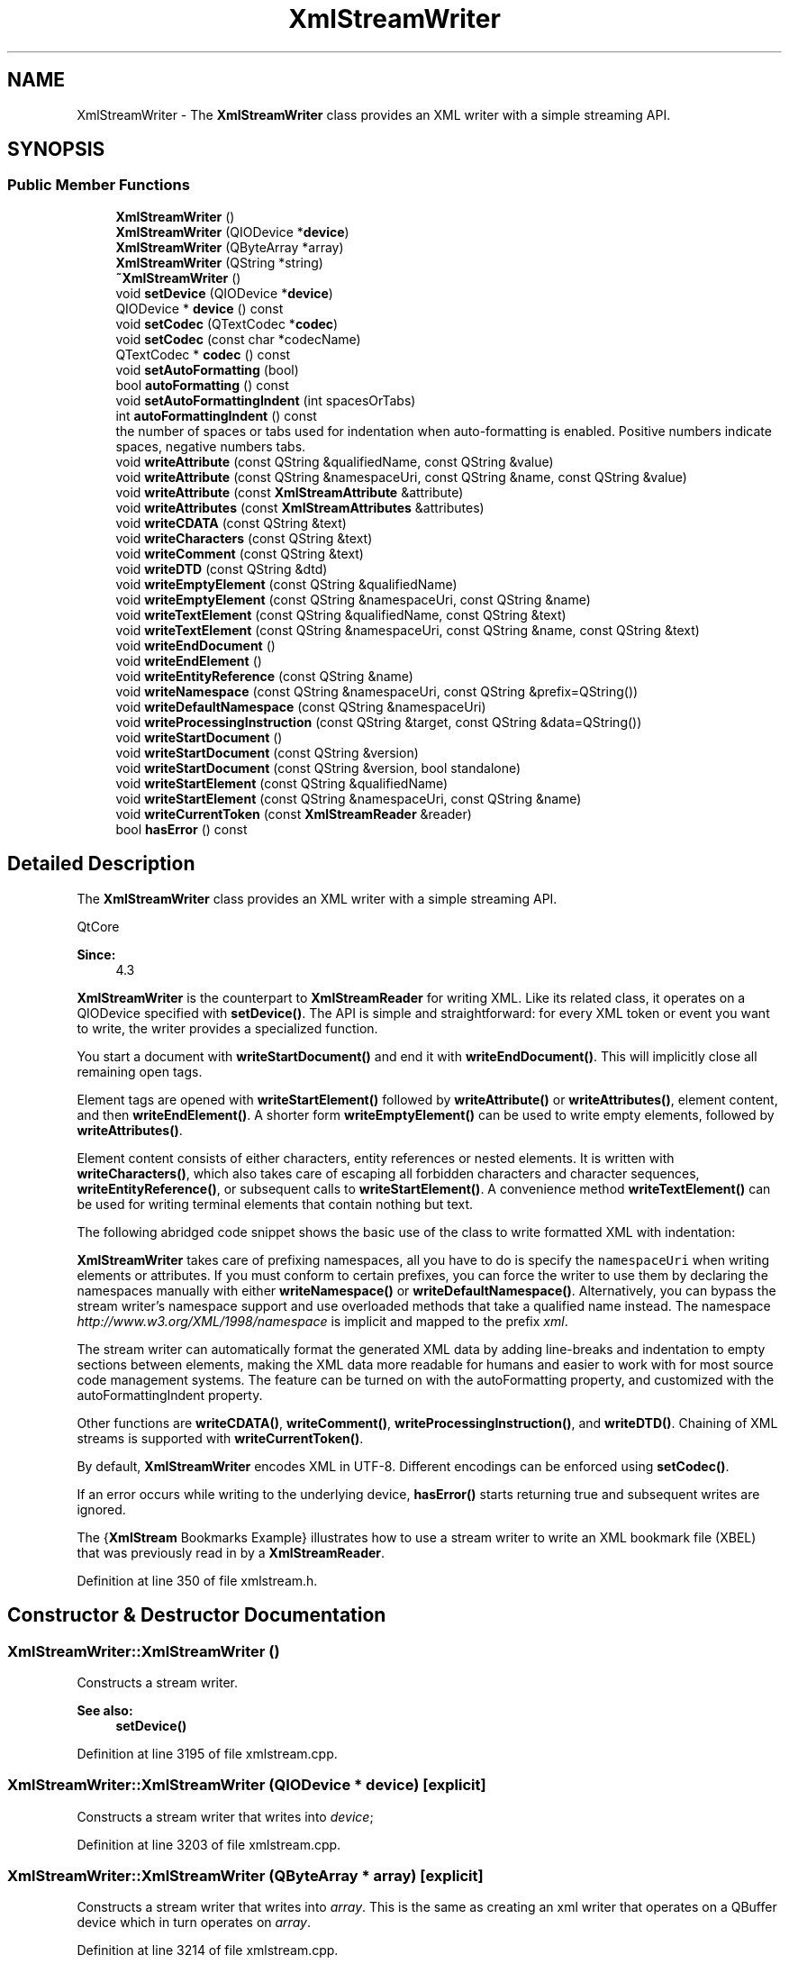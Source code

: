 .TH "XmlStreamWriter" 3 "Mon Jun 5 2017" "MuseScore-2.2" \" -*- nroff -*-
.ad l
.nh
.SH NAME
XmlStreamWriter \- The \fBXmlStreamWriter\fP class provides an XML writer with a simple streaming API\&.  

.SH SYNOPSIS
.br
.PP
.SS "Public Member Functions"

.in +1c
.ti -1c
.RI "\fBXmlStreamWriter\fP ()"
.br
.ti -1c
.RI "\fBXmlStreamWriter\fP (QIODevice *\fBdevice\fP)"
.br
.ti -1c
.RI "\fBXmlStreamWriter\fP (QByteArray *array)"
.br
.ti -1c
.RI "\fBXmlStreamWriter\fP (QString *string)"
.br
.ti -1c
.RI "\fB~XmlStreamWriter\fP ()"
.br
.ti -1c
.RI "void \fBsetDevice\fP (QIODevice *\fBdevice\fP)"
.br
.ti -1c
.RI "QIODevice * \fBdevice\fP () const"
.br
.ti -1c
.RI "void \fBsetCodec\fP (QTextCodec *\fBcodec\fP)"
.br
.ti -1c
.RI "void \fBsetCodec\fP (const char *codecName)"
.br
.ti -1c
.RI "QTextCodec * \fBcodec\fP () const"
.br
.ti -1c
.RI "void \fBsetAutoFormatting\fP (bool)"
.br
.ti -1c
.RI "bool \fBautoFormatting\fP () const"
.br
.ti -1c
.RI "void \fBsetAutoFormattingIndent\fP (int spacesOrTabs)"
.br
.ti -1c
.RI "int \fBautoFormattingIndent\fP () const"
.br
.RI "the number of spaces or tabs used for indentation when auto-formatting is enabled\&. Positive numbers indicate spaces, negative numbers tabs\&. "
.ti -1c
.RI "void \fBwriteAttribute\fP (const QString &qualifiedName, const QString &value)"
.br
.ti -1c
.RI "void \fBwriteAttribute\fP (const QString &namespaceUri, const QString &name, const QString &value)"
.br
.ti -1c
.RI "void \fBwriteAttribute\fP (const \fBXmlStreamAttribute\fP &attribute)"
.br
.ti -1c
.RI "void \fBwriteAttributes\fP (const \fBXmlStreamAttributes\fP &attributes)"
.br
.ti -1c
.RI "void \fBwriteCDATA\fP (const QString &text)"
.br
.ti -1c
.RI "void \fBwriteCharacters\fP (const QString &text)"
.br
.ti -1c
.RI "void \fBwriteComment\fP (const QString &text)"
.br
.ti -1c
.RI "void \fBwriteDTD\fP (const QString &dtd)"
.br
.ti -1c
.RI "void \fBwriteEmptyElement\fP (const QString &qualifiedName)"
.br
.ti -1c
.RI "void \fBwriteEmptyElement\fP (const QString &namespaceUri, const QString &name)"
.br
.ti -1c
.RI "void \fBwriteTextElement\fP (const QString &qualifiedName, const QString &text)"
.br
.ti -1c
.RI "void \fBwriteTextElement\fP (const QString &namespaceUri, const QString &name, const QString &text)"
.br
.ti -1c
.RI "void \fBwriteEndDocument\fP ()"
.br
.ti -1c
.RI "void \fBwriteEndElement\fP ()"
.br
.ti -1c
.RI "void \fBwriteEntityReference\fP (const QString &name)"
.br
.ti -1c
.RI "void \fBwriteNamespace\fP (const QString &namespaceUri, const QString &prefix=QString())"
.br
.ti -1c
.RI "void \fBwriteDefaultNamespace\fP (const QString &namespaceUri)"
.br
.ti -1c
.RI "void \fBwriteProcessingInstruction\fP (const QString &target, const QString &data=QString())"
.br
.ti -1c
.RI "void \fBwriteStartDocument\fP ()"
.br
.ti -1c
.RI "void \fBwriteStartDocument\fP (const QString &version)"
.br
.ti -1c
.RI "void \fBwriteStartDocument\fP (const QString &version, bool standalone)"
.br
.ti -1c
.RI "void \fBwriteStartElement\fP (const QString &qualifiedName)"
.br
.ti -1c
.RI "void \fBwriteStartElement\fP (const QString &namespaceUri, const QString &name)"
.br
.ti -1c
.RI "void \fBwriteCurrentToken\fP (const \fBXmlStreamReader\fP &reader)"
.br
.ti -1c
.RI "bool \fBhasError\fP () const"
.br
.in -1c
.SH "Detailed Description"
.PP 
The \fBXmlStreamWriter\fP class provides an XML writer with a simple streaming API\&. 

QtCore 
.PP
\fBSince:\fP
.RS 4
4\&.3 
.RE
.PP
\fBXmlStreamWriter\fP is the counterpart to \fBXmlStreamReader\fP for writing XML\&. Like its related class, it operates on a QIODevice specified with \fBsetDevice()\fP\&. The API is simple and straightforward: for every XML token or event you want to write, the writer provides a specialized function\&.
.PP
You start a document with \fBwriteStartDocument()\fP and end it with \fBwriteEndDocument()\fP\&. This will implicitly close all remaining open tags\&.
.PP
Element tags are opened with \fBwriteStartElement()\fP followed by \fBwriteAttribute()\fP or \fBwriteAttributes()\fP, element content, and then \fBwriteEndElement()\fP\&. A shorter form \fBwriteEmptyElement()\fP can be used to write empty elements, followed by \fBwriteAttributes()\fP\&.
.PP
Element content consists of either characters, entity references or nested elements\&. It is written with \fBwriteCharacters()\fP, which also takes care of escaping all forbidden characters and character sequences, \fBwriteEntityReference()\fP, or subsequent calls to \fBwriteStartElement()\fP\&. A convenience method \fBwriteTextElement()\fP can be used for writing terminal elements that contain nothing but text\&.
.PP
The following abridged code snippet shows the basic use of the class to write formatted XML with indentation:
.PP
.PP
.nf
.fi
.PP
 
.PP
.nf

.fi
.PP
 
.PP
.nf

.fi
.PP
 \fBXmlStreamWriter\fP takes care of prefixing namespaces, all you have to do is specify the \fCnamespaceUri\fP when writing elements or attributes\&. If you must conform to certain prefixes, you can force the writer to use them by declaring the namespaces manually with either \fBwriteNamespace()\fP or \fBwriteDefaultNamespace()\fP\&. Alternatively, you can bypass the stream writer's namespace support and use overloaded methods that take a qualified name instead\&. The namespace \fIhttp://www.w3.org/XML/1998/namespace\fP is implicit and mapped to the prefix \fIxml\fP\&.
.PP
The stream writer can automatically format the generated XML data by adding line-breaks and indentation to empty sections between elements, making the XML data more readable for humans and easier to work with for most source code management systems\&. The feature can be turned on with the  autoFormatting property, and customized with the  autoFormattingIndent property\&.
.PP
Other functions are \fBwriteCDATA()\fP, \fBwriteComment()\fP, \fBwriteProcessingInstruction()\fP, and \fBwriteDTD()\fP\&. Chaining of XML streams is supported with \fBwriteCurrentToken()\fP\&.
.PP
By default, \fBXmlStreamWriter\fP encodes XML in UTF-8\&. Different encodings can be enforced using \fBsetCodec()\fP\&.
.PP
If an error occurs while writing to the underlying device, \fBhasError()\fP starts returning true and subsequent writes are ignored\&.
.PP
The {\fBXmlStream\fP Bookmarks Example} illustrates how to use a stream writer to write an XML bookmark file (XBEL) that was previously read in by a \fBXmlStreamReader\fP\&. 
.PP
Definition at line 350 of file xmlstream\&.h\&.
.SH "Constructor & Destructor Documentation"
.PP 
.SS "XmlStreamWriter::XmlStreamWriter ()"
Constructs a stream writer\&.
.PP
\fBSee also:\fP
.RS 4
\fBsetDevice()\fP 
.RE
.PP

.PP
Definition at line 3195 of file xmlstream\&.cpp\&.
.SS "XmlStreamWriter::XmlStreamWriter (QIODevice * device)\fC [explicit]\fP"
Constructs a stream writer that writes into \fIdevice\fP; 
.PP
Definition at line 3203 of file xmlstream\&.cpp\&.
.SS "XmlStreamWriter::XmlStreamWriter (QByteArray * array)\fC [explicit]\fP"
Constructs a stream writer that writes into \fIarray\fP\&. This is the same as creating an xml writer that operates on a QBuffer device which in turn operates on \fIarray\fP\&. 
.PP
Definition at line 3214 of file xmlstream\&.cpp\&.
.SS "XmlStreamWriter::XmlStreamWriter (QString * string)\fC [explicit]\fP"
Constructs a stream writer that writes into \fIstring\fP\&. 
.PP
Definition at line 3226 of file xmlstream\&.cpp\&.
.SS "XmlStreamWriter::~XmlStreamWriter ()"
Destructor\&. 
.PP
Definition at line 3236 of file xmlstream\&.cpp\&.
.SH "Member Function Documentation"
.PP 
.SS "bool XmlStreamWriter::autoFormatting () const"

.PP
\fBSince:\fP
.RS 4
4\&.4 the auto-formatting flag of the stream writer
.RE
.PP
This property controls whether or not the stream writer automatically formats the generated XML data\&. If enabled, the writer automatically adds line-breaks and indentation to empty sections between elements (ignorable whitespace)\&. The main purpose of auto-formatting is to split the data into several lines, and to increase readability for a human reader\&. The indentation depth can be controlled through the  autoFormattingIndent property\&.
.PP
By default, auto-formatting is disabled\&.
.PP
\fBSince:\fP
.RS 4
4\&.4
.RE
.PP
Returns \fCtrue\fP if auto formattting is enabled, otherwise \fCfalse\fP\&. 
.PP
Definition at line 3356 of file xmlstream\&.cpp\&.
.SS "int XmlStreamWriter::autoFormattingIndent () const"

.PP
the number of spaces or tabs used for indentation when auto-formatting is enabled\&. Positive numbers indicate spaces, negative numbers tabs\&. 
.PP
\fBSince:\fP
.RS 4
4\&.4
.RE
.PP
The default indentation is 4\&.
.PP
\fBSee also:\fP
.RS 4
\fBautoFormatting\fP 
.RE
.PP

.PP
Definition at line 3382 of file xmlstream\&.cpp\&.
.SS "QTextCodec * XmlStreamWriter::codec () const"
Returns the codec that is currently assigned to the stream\&.
.PP
\fBSee also:\fP
.RS 4
\fBsetCodec()\fP 
.RE
.PP

.PP
Definition at line 3314 of file xmlstream\&.cpp\&.
.SS "QIODevice * XmlStreamWriter::device () const"
Returns the current device associated with the \fBXmlStreamWriter\fP, or 0 if no device has been assigned\&.
.PP
\fBSee also:\fP
.RS 4
\fBsetDevice()\fP 
.RE
.PP

.PP
Definition at line 3266 of file xmlstream\&.cpp\&.
.SS "bool XmlStreamWriter::hasError () const"
Returns \fCtrue\fP if the stream failed to write to the underlying device\&.
.PP
The error status is never reset\&. Writes happening after the error occurred are ignored, even if the error condition is cleared\&. 
.PP
Definition at line 3394 of file xmlstream\&.cpp\&.
.SS "void XmlStreamWriter::setAutoFormatting (bool enable)"

.PP
\fBSince:\fP
.RS 4
4\&.4
.RE
.PP
Enables auto formatting if \fIenable\fP is \fCtrue\fP, otherwise disables it\&.
.PP
The default value is \fCfalse\fP\&. 
.PP
Definition at line 3345 of file xmlstream\&.cpp\&.
.SS "void XmlStreamWriter::setCodec (QTextCodec * codec)"
Sets the codec for this stream to \fIcodec\fP\&. The codec is used for encoding any data that is written\&. By default, \fBXmlStreamWriter\fP uses UTF-8\&.
.PP
The encoding information is stored in the initial xml tag which gets written when you call \fBwriteStartDocument()\fP\&. Call this function before calling \fBwriteStartDocument()\fP\&.
.PP
\fBSee also:\fP
.RS 4
\fBcodec()\fP 
.RE
.PP

.PP
Definition at line 3285 of file xmlstream\&.cpp\&.
.SS "void XmlStreamWriter::setCodec (const char * codecName)"
Sets the codec for this stream to the QTextCodec for the encoding specified by \fIcodecName\fP\&. Common values for \fCcodecName\fP include 'ISO 8859-1', 'UTF-8', and 'UTF-16'\&. If the encoding isn't recognized, nothing happens\&.
.PP
\fBSee also:\fP
.RS 4
QTextCodec::codecForName() 
.RE
.PP

.PP
Definition at line 3304 of file xmlstream\&.cpp\&.
.SS "void XmlStreamWriter::setDevice (QIODevice * device)"
Sets the current device to \fIdevice\fP\&. If you want the stream to write into a QByteArray, you can create a QBuffer device\&.
.PP
\fBSee also:\fP
.RS 4
\fBdevice()\fP 
.RE
.PP

.PP
Definition at line 3247 of file xmlstream\&.cpp\&.
.SS "void XmlStreamWriter::writeAttribute (const QString & qualifiedName, const QString & value)"
This is an overloaded member function, provided for convenience\&. It differs from the above function only in what argument(s) it accepts\&. Writes an attribute with \fIqualifiedName\fP and \fIvalue\fP\&.
.PP
This function can only be called after \fBwriteStartElement()\fP before any content is written, or after \fBwriteEmptyElement()\fP\&. 
.PP
Definition at line 3408 of file xmlstream\&.cpp\&.
.SS "void XmlStreamWriter::writeAttribute (const QString & namespaceUri, const QString & name, const QString & value)"
Writes an attribute with \fIname\fP and \fIvalue\fP, prefixed for the specified \fInamespaceUri\fP\&. If the namespace has not been declared yet, \fBXmlStreamWriter\fP will generate a namespace declaration for it\&.
.PP
This function can only be called after \fBwriteStartElement()\fP before any content is written, or after \fBwriteEmptyElement()\fP\&. 
.PP
Definition at line 3428 of file xmlstream\&.cpp\&.
.SS "void XmlStreamWriter::writeAttribute (const \fBXmlStreamAttribute\fP & attribute)"
This is an overloaded member function, provided for convenience\&. It differs from the above function only in what argument(s) it accepts\&.
.PP
Writes the \fIattribute\fP\&.
.PP
This function can only be called after \fBwriteStartElement()\fP before any content is written, or after \fBwriteEmptyElement()\fP\&. 
.PP
Definition at line 3453 of file xmlstream\&.cpp\&.
.SS "void XmlStreamWriter::writeAttributes (const \fBXmlStreamAttributes\fP & attributes)"
Writes the attribute vector \fIattributes\fP\&. If a namespace referenced in an attribute not been declared yet, \fBXmlStreamWriter\fP will generate a namespace declaration for it\&.
.PP
This function can only be called after \fBwriteStartElement()\fP before any content is written, or after \fBwriteEmptyElement()\fP\&.
.PP
\fBSee also:\fP
.RS 4
\fBwriteAttribute()\fP, \fBwriteNamespace()\fP 
.RE
.PP

.PP
Definition at line 3474 of file xmlstream\&.cpp\&.
.SS "void XmlStreamWriter::writeCDATA (const QString & text)"
Writes \fItext\fP as CDATA section\&. If \fItext\fP contains the forbidden character sequence ']]>', it is split into different CDATA sections\&.
.PP
This function mainly exists for completeness\&. Normally you should not need use it, because \fBwriteCharacters()\fP automatically escapes all non-content characters\&. 
.PP
Definition at line 3492 of file xmlstream\&.cpp\&.
.SS "void XmlStreamWriter::writeCharacters (const QString & text)"
Writes \fItext\fP\&. The characters '<', '&', and '\\'' are escaped as entity
references '<', '&, and '&quot;'\&. To avoid the forbidden sequence ']]>', '>' is also escaped as '&gt;'\&.
.PP
\fBSee also:\fP
.RS 4
\fBwriteEntityReference()\fP 
.RE
.PP

.PP
Definition at line 3510 of file xmlstream\&.cpp\&.
.SS "void XmlStreamWriter::writeComment (const QString & text)"
Writes \fItext\fP as XML comment, where \fItext\fP must not contain the forbidden sequence '--' or end with '-'\&. Note that XML does not provide any way to escape '-' in a comment\&. 
.PP
Definition at line 3522 of file xmlstream\&.cpp\&.
.SS "void XmlStreamWriter::writeCurrentToken (const \fBXmlStreamReader\fP & reader)"
Writes the current state of the \fIreader\fP\&. All possible valid states are supported\&.
.PP
The purpose of this function is to support chained processing of XML data\&.
.PP
\fBSee also:\fP
.RS 4
\fBXmlStreamReader::tokenType()\fP 
.RE
.PP

.PP
Definition at line 3877 of file xmlstream\&.cpp\&.
.SS "void XmlStreamWriter::writeDefaultNamespace (const QString & namespaceUri)"
Writes a default namespace declaration for \fInamespaceUri\fP\&.
.PP
If \fBwriteStartElement()\fP or \fBwriteEmptyElement()\fP was called, the declaration applies to the current element; otherwise it applies to the next child element\&.
.PP
Note that the namespaces \fIhttp://www.w3.org/XML/1998/namespace\fP (bound to \fIxmlns\fP) and \fIhttp://www.w3.org/2000/xmlns/\fP (bound to \fIxml\fP) by definition cannot be declared as default\&. 
.PP
Definition at line 3721 of file xmlstream\&.cpp\&.
.SS "void XmlStreamWriter::writeDTD (const QString & dtd)"
Writes a DTD section\&. The \fIdtd\fP represents the entire doctypedecl production from the XML 1\&.0 specification\&. 
.PP
Definition at line 3538 of file xmlstream\&.cpp\&.
.SS "void XmlStreamWriter::writeEmptyElement (const QString & qualifiedName)"
This is an overloaded member function, provided for convenience\&. It differs from the above function only in what argument(s) it accepts\&. Writes an empty element with qualified name \fIqualifiedName\fP\&. Subsequent calls to \fBwriteAttribute()\fP will add attributes to this element\&. 
.PP
Definition at line 3555 of file xmlstream\&.cpp\&.
.SS "void XmlStreamWriter::writeEmptyElement (const QString & namespaceUri, const QString & name)"
Writes an empty element with \fIname\fP, prefixed for the specified \fInamespaceUri\fP\&. If the namespace has not been declared, \fBXmlStreamWriter\fP will generate a namespace declaration for it\&. Subsequent calls to \fBwriteAttribute()\fP will add attributes to this element\&.
.PP
\fBSee also:\fP
.RS 4
\fBwriteNamespace()\fP 
.RE
.PP

.PP
Definition at line 3571 of file xmlstream\&.cpp\&.
.SS "void XmlStreamWriter::writeEndDocument ()"
Closes all remaining open start elements and writes a newline\&.
.PP
\fBSee also:\fP
.RS 4
\fBwriteStartDocument()\fP 
.RE
.PP

.PP
Definition at line 3618 of file xmlstream\&.cpp\&.
.SS "void XmlStreamWriter::writeEndElement ()"
Closes the previous start element\&.
.PP
\fBSee also:\fP
.RS 4
\fBwriteStartElement()\fP 
.RE
.PP

.PP
Definition at line 3631 of file xmlstream\&.cpp\&.
.SS "void XmlStreamWriter::writeEntityReference (const QString & name)"
Writes the entity reference \fIname\fP to the stream, as '&\\a{name};'\&. 
.PP
Definition at line 3667 of file xmlstream\&.cpp\&.
.SS "void XmlStreamWriter::writeNamespace (const QString & namespaceUri, const QString & prefix = \fCQString()\fP)"
Writes a namespace declaration for \fInamespaceUri\fP with \fIprefix\fP\&. If \fIprefix\fP is empty, \fBXmlStreamWriter\fP assigns a unique prefix consisting of the letter 'n' followed by a number\&.
.PP
If \fBwriteStartElement()\fP or \fBwriteEmptyElement()\fP was called, the declaration applies to the current element; otherwise it applies to the next child element\&.
.PP
Note that the prefix \fIxml\fP is both predefined and reserved for \fIhttp://www.w3.org/XML/1998/namespace,\fP which in turn cannot be bound to any other prefix\&. The prefix \fIxmlns\fP and its URI \fIhttp://www.w3.org/2000/xmlns/\fP are used for the namespace mechanism itself and thus completely forbidden in declarations\&. 
.PP
Definition at line 3692 of file xmlstream\&.cpp\&.
.SS "void XmlStreamWriter::writeProcessingInstruction (const QString & target, const QString & data = \fCQString()\fP)"
Writes an XML processing instruction with \fItarget\fP and \fIdata\fP, where \fIdata\fP must not contain the sequence '?>'\&. 
.PP
Definition at line 3738 of file xmlstream\&.cpp\&.
.SS "void XmlStreamWriter::writeStartDocument ()"
This is an overloaded member function, provided for convenience\&. It differs from the above function only in what argument(s) it accepts\&.
.PP
Writes a document start with XML version number '1\&.0'\&. This also writes the encoding information\&.
.PP
\fBSee also:\fP
.RS 4
\fBwriteEndDocument()\fP, \fBsetCodec()\fP 
.RE
.PP
\fBSince:\fP
.RS 4
4\&.5 
.RE
.PP

.PP
Definition at line 3763 of file xmlstream\&.cpp\&.
.SS "void XmlStreamWriter::writeStartDocument (const QString & version)"
Writes a document start with the XML version number \fIversion\fP\&.
.PP
\fBSee also:\fP
.RS 4
\fBwriteEndDocument()\fP 
.RE
.PP

.PP
Definition at line 3774 of file xmlstream\&.cpp\&.
.SS "void XmlStreamWriter::writeStartDocument (const QString & version, bool standalone)"
Writes a document start with the XML version number \fIversion\fP and a standalone attribute \fIstandalone\fP\&.
.PP
\fBSee also:\fP
.RS 4
\fBwriteEndDocument()\fP 
.RE
.PP
\fBSince:\fP
.RS 4
4\&.5 
.RE
.PP

.PP
Definition at line 3797 of file xmlstream\&.cpp\&.
.SS "void XmlStreamWriter::writeStartElement (const QString & qualifiedName)"
This is an overloaded member function, provided for convenience\&. It differs from the above function only in what argument(s) it accepts\&.
.PP
Writes a start element with \fIqualifiedName\fP\&. Subsequent calls to \fBwriteAttribute()\fP will add attributes to this element\&.
.PP
\fBSee also:\fP
.RS 4
\fBwriteEndElement()\fP, \fBwriteEmptyElement()\fP 
.RE
.PP

.PP
Definition at line 3825 of file xmlstream\&.cpp\&.
.SS "void XmlStreamWriter::writeStartElement (const QString & namespaceUri, const QString & name)"
Writes a start element with \fIname\fP, prefixed for the specified \fInamespaceUri\fP\&. If the namespace has not been declared yet, \fBXmlStreamWriter\fP will generate a namespace declaration for it\&. Subsequent calls to \fBwriteAttribute()\fP will add attributes to this element\&.
.PP
\fBSee also:\fP
.RS 4
\fBwriteNamespace()\fP, \fBwriteEndElement()\fP, \fBwriteEmptyElement()\fP 
.RE
.PP

.PP
Definition at line 3841 of file xmlstream\&.cpp\&.
.SS "void XmlStreamWriter::writeTextElement (const QString & qualifiedName, const QString & text)"
This is an overloaded member function, provided for convenience\&. It differs from the above function only in what argument(s) it accepts\&. Writes a text element with \fIqualifiedName\fP and \fItext\fP\&.
.PP
This is a convenience function equivalent to: 
.PP
.nf

.fi
.PP

.PP
Definition at line 3588 of file xmlstream\&.cpp\&.
.SS "void XmlStreamWriter::writeTextElement (const QString & namespaceUri, const QString & name, const QString & text)"
Writes a text element with \fIname\fP, prefixed for the specified \fInamespaceUri\fP, and \fItext\fP\&. If the namespace has not been declared, \fBXmlStreamWriter\fP will generate a namespace declaration for it\&.
.PP
This is a convenience function equivalent to: 
.PP
.nf

.fi
.PP

.PP
Definition at line 3605 of file xmlstream\&.cpp\&.

.SH "Author"
.PP 
Generated automatically by Doxygen for MuseScore-2\&.2 from the source code\&.
